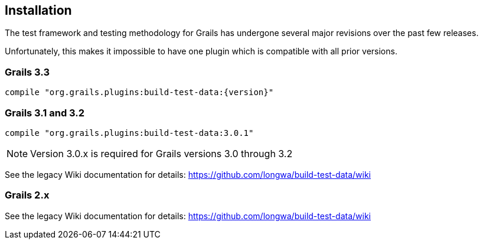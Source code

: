 [[installation]]
== Installation
The test framework and testing methodology for Grails has undergone several major revisions over the past few releases.

Unfortunately, this makes it impossible to have one plugin which is compatible with all prior versions.

=== Grails 3.3
`compile "org.grails.plugins:build-test-data:{version}"`

=== Grails 3.1 and 3.2
`compile "org.grails.plugins:build-test-data:3.0.1"`

NOTE: Version 3.0.x is required for Grails versions 3.0 through 3.2

See the legacy Wiki documentation for details:
https://github.com/longwa/build-test-data/wiki

=== Grails 2.x
See the legacy Wiki documentation for details:
https://github.com/longwa/build-test-data/wiki


